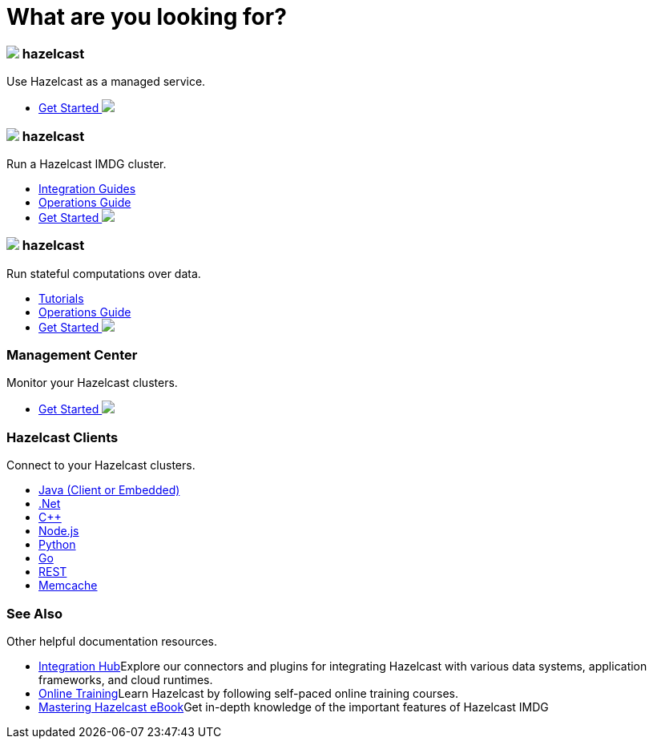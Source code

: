 = What are you looking for?
:page-layout: home
:!sectids:
:!toc:

++++
<div class="cards">
++++

++++
<div class="card">
	<h3 class="card-header cloud"><img src="/home/_images/cloud.svg"></img>
		 hazelcast
	</h3>
	<p class="card-summary">
		Use Hazelcast as a managed service.
	</p>
	<ul>
		<li class="get-started-home">
			<a href="https://docs.cloud.hazelcast.com/docs/getting-started">Get Started <img src="/home/_images/right-arrow.svg"></a>
		</li>
	</ul>
++++

++++
	<h3 class="card-header imdg"><img src="/home/_images/imdg.svg"></img>
		 hazelcast
	</h3>
	<p class="card-summary">
		Run a Hazelcast IMDG cluster.
	</p>
	<ul>
		<li><a href="https://guides.hazelcast.org/home/">Integration Guides</a></li>
		<li><a href="https://hazelcast.com/resources/hazelcast-deployment-operations-guide/">Operations Guide</a></li>
		<li class="get-started-home">
			<a href="https://jakescahill.github.io/docs-poc/hazelcast/latest/getting-started.html">Get Started <img src="/home/_images/right-arrow.svg"></a>
		</li>
	</ul>
	
++++

++++
	<h3 class="card-header jet"><img src="/home/_images/jet.svg">
		 hazelcast
	</h3>
	<p class="card-summary">
		Run stateful computations over data.
	</p>
	<ul>
		<li><a href="https://jet-start.sh/docs/tutorials/kafka">Tutorials</a></li>
		<li><a href="https://jet-start.sh/docs/operations/installation">Operations Guide</a></li>
		<li class="get-started-home">
			<a href="https://jet-start.sh/docs/get-started/intro">Get Started <img src="/home/_images/right-arrow.svg"></a>
		</li>
	</ul>
</div>
++++

++++
<div class="card">
	<h3 class="card-header">
		Management Center
	</h3>
	<p class="card-summary">
		Monitor your Hazelcast clusters.
	</p>
	<ul>
		<li class="get-started-home">
			<a href="https://docs.hazelcast.org/docs/management-center/latest/manual/html/index.html#deploying-and-starting">Get Started <img src="/home/_images/right-arrow.svg"></a>
		</li>
	</ul>
++++

++++
	<h3 class="card-header">Hazelcast Clients
	</h3>
	<p class="card-summary">
		Connect to your Hazelcast clusters.
	</p>
	<ul>
		<li><a href="https://hazelcast.org/imdg/clients-languages/java/">Java (Client or Embedded)</a></li>
		<li><a href="https://hazelcast.org/imdg/clients-languages/dotnet/">.Net</a></li>
		<li><a href="https://hazelcast.org/imdg/clients-languages/cplusplus/">C++</a></li>
		<li><a href="https://hazelcast.org/imdg/clients-languages/node-js/">Node.js</a></li>
		<li><a href="https://hazelcast.org/imdg/clients-languages/python/">Python</a></li>
		<li><a href="https://hazelcast.org/imdg/clients-languages/go/">Go</a></li>
		<li><a href="https://docs.hazelcast.org/docs/latest/manual/html-single/index.html#rest-client">REST</a></li>
		<li><a href="https://docs.hazelcast.org/docs/latest/manual/html-single/index.html#memcache-client">Memcache</a></li>
	</ul>
</div>
++++

++++
<div class="card">
	<h3 class="card-header">See Also
	</h3>
	<p class="card-summary">
		Other helpful documentation resources.
	</p>
	<ul>
		<li><a href="https://hazelcast.org/hub/">Integration Hub</a>Explore our connectors and plugins for integrating Hazelcast with various data systems, application frameworks, and cloud runtimes.</li>
		<li><a href="https://training.hazelcast.com/">Online Training</a>Learn Hazelcast by following self-paced online training courses.</li>
		<li><a href="https://hazelcast.com/resources/mastering-hazelcast/">Mastering Hazelcast eBook</a>Get in-depth knowledge of the important features of Hazelcast IMDG</li>
	</ul>
</div>
++++

++++
</div>
++++